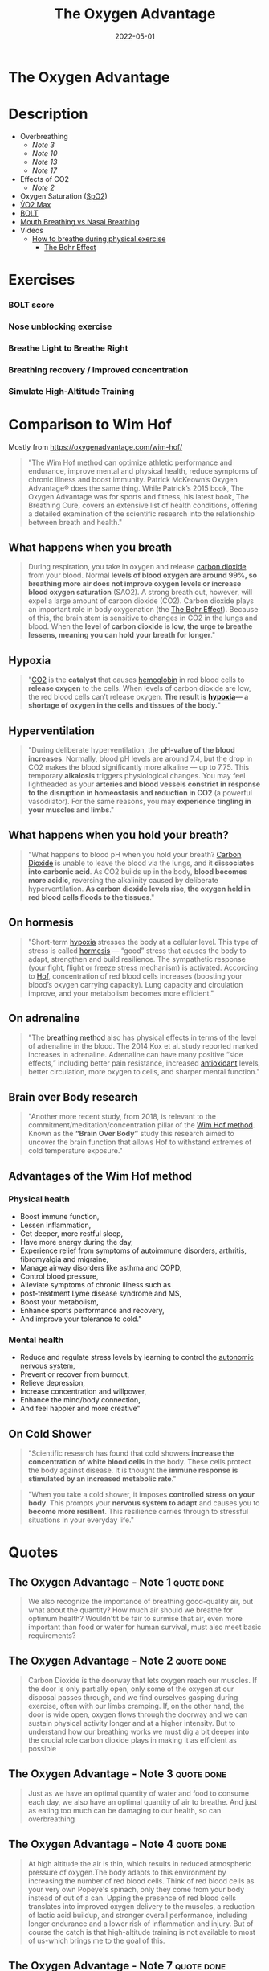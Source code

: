 :PROPERTIES:
:ID:       2b147d1b-e3c4-4498-8925-f8f4be301d0b
:END:
#+title: The Oxygen Advantage
#+filetags: :breathing:book:
#+date: 2022-05-01

* The Oxygen Advantage
:PROPERTIES:
:FINISHED: 2022-05
:END:
* Description
- Overbreathing
  - [[*The Oxygen Advantage - Note 3][Note 3]]
  - [[*The Oxygen Advantage - Note 10][Note 10]]
  - [[*The Oxygen Advantage - Note 13][Note 13]]
  - [[*The Oxygen Advantage - Note 17][Note 17]]
- Effects of CO2
  - [[*The Oxygen Advantage - Note 2][Note 2]]
- Oxygen Saturation ([[id:d33ac54c-67ac-43be-891b-1dc2ea4731d9][SpO2]])
- [[id:ffb29bb9-17ce-4aec-8fdb-771bf5b7505e][V̇O2 Max]]
- [[#BOLT][BOLT]]
- [[#Mouth%20Breathing%20vs%20Nasal%20Breathing][Mouth Breathing vs Nasal Breathing]]
- Videos
  - [[https://www.youtube.com/watch?v=0gtlAAQzENw&ab_channel=OxygenAdvantage][How to breathe during physical exercise]]
    - [[id:1e8e0c61-97ae-4d59-9c14-76ab08b49d8f][The Bohr Effect]]
* Exercises
*** BOLT score

[[/img/the-oxygen-advantage/oxygen advantage 08-26-2022 06.32_1.jpg]]

*** Nose unblocking exercise

[[/img/the-oxygen-advantage/oxygen advantage 08-26-2022 06.32_2.jpg]]

*** Breathe Light to Breathe Right

[[/img/the-oxygen-advantage/oxygen advantage 08-26-2022 06.32_3.jpg]]

*** Breathing recovery / Improved concentration

[[/img/the-oxygen-advantage/oxygen advantage 08-26-2022 06.32_4.jpg]]

*** Simulate High-Altitude Training

[[/img/the-oxygen-advantage/oxygen advantage 08-26-2022 06.32_5.jpg]]
* Comparison to Wim Hof
Mostly from https://oxygenadvantage.com/wim-hof/

#+begin_quote
"The Wim Hof method can optimize athletic performance and endurance, improve mental and physical health, reduce symptoms of chronic illness and boost immunity. Patrick McKeown’s Oxygen Advantage® does the same thing. While Patrick’s 2015 book, The Oxygen Advantage was for sports and fitness, his latest book, The Breathing Cure, covers an extensive list of health conditions, offering a detailed examination of the scientific research into the relationship between breath and health."
#+end_quote

** What happens when you breath
#+begin_quote
During respiration, you take in oxygen and release [[id:73226fcb-1702-4d6b-a4ba-b66bbae65c2a][carbon dioxide]] from your blood. Normal *levels of blood oxygen are around 99%, so breathing more air does not improve oxygen levels or increase blood oxygen saturation* (SAO2). A strong breath out, however, will expel a large amount of carbon dioxide (CO2). Carbon dioxide plays an important role in body oxygenation (the [[id:1e8e0c61-97ae-4d59-9c14-76ab08b49d8f][The Bohr Effect]]). Because of this, the brain stem is sensitive to changes in CO2 in the lungs and blood. When the *level of carbon dioxide is low, the urge to breathe lessens, meaning you can hold your breath for longer*."
#+end_quote
** Hypoxia
#+begin_quote
"[[id:73226fcb-1702-4d6b-a4ba-b66bbae65c2a][CO2]] is the *catalyst* that causes [[id:cd57e6ce-ba1b-4d7c-a559-b8ade35532ad][hemoglobin]] in red blood cells to *release oxygen* to the cells. When levels of carbon dioxide are low, the red blood cells can’t release oxygen. *The result is [[id:0a497f60-b7f9-44ad-9b90-8f21c07abe9e][hypoxia]]— a shortage of oxygen in the cells and tissues of the body.*"
#+end_quote
** Hyperventilation
#+begin_quote
"During deliberate hyperventilation, the *pH-value of the blood increases*. Normally, blood pH levels are around 7.4, but the drop in CO2 makes the blood significantly more alkaline — up to 7.75. This temporary *alkalosis* triggers physiological changes. You may feel lightheaded as your *arteries and blood vessels constrict in response to the disruption in homeostasis and reduction in CO2* (a powerful vasodilator). For the same reasons, you may *experience tingling in your muscles and limbs*."
#+end_quote
** What happens when you hold your breath?
#+begin_quote
"What happens to blood pH when you hold your breath? [[id:73226fcb-1702-4d6b-a4ba-b66bbae65c2a][Carbon Dioxide]] is unable to leave the blood via the lungs, and it *dissociates into carbonic acid*. As CO2 builds up in the body, *blood becomes more acidic*, reversing the alkalinity caused by deliberate hyperventilation. *As carbon dioxide levels rise, the oxygen held in red blood cells floods to the tissues*."
#+end_quote
** On hormesis
#+begin_quote
"Short-term [[id:0a497f60-b7f9-44ad-9b90-8f21c07abe9e][hypoxia]] stresses the body at a cellular level. This type of stress is called [[id:65823402-b5ec-452c-a562-2f7f489ee1db][hormesis]] — “good” stress that causes the body to adapt, strengthen and build resilience. The sympathetic response (your fight, flight or freeze stress mechanism) is activated. According to [[id:2965cd54-8ffb-48a1-9b88-07ca58f97469][Hof]], concentration of red blood cells increases (boosting your blood’s oxygen carrying capacity). Lung capacity and circulation improve, and your metabolism becomes more efficient."
#+end_quote
** On adrenaline
#+begin_quote
"The [[id:2965cd54-8ffb-48a1-9b88-07ca58f97469][breathing method]] also has physical effects in terms of the level of adrenaline in the blood. The 2014 Kox et al. study reported marked increases in adrenaline. Adrenaline can have many positive “side effects,” including better pain resistance, increased [[id:cdd45bc1-438b-43e1-9f69-e10bf519f7be][antioxidant]] levels, better circulation, more oxygen to cells, and sharper mental function."
#+end_quote
** Brain over Body research
#+begin_quote
"Another more recent study, from 2018, is relevant to the commitment/meditation/concentration pillar of the [[id:2965cd54-8ffb-48a1-9b88-07ca58f97469][Wim Hof method]]. Known as the *“Brain Over Body”* study this research aimed to uncover the brain function that allows Hof to withstand extremes of cold temperature exposure."
#+end_quote
** Advantages of the Wim Hof method
*** Physical health
- Boost immune function,
- Lessen inflammation,
- Get deeper, more restful sleep,
- Have more energy during the day,
- Experience relief from symptoms of autoimmune disorders, arthritis, fibromyalgia and migraine,
- Manage airway disorders like asthma and COPD,
- Control blood pressure,
- Alleviate symptoms of chronic illness such as
- post-treatment Lyme disease syndrome and MS,
- Boost your metabolism,
- Enhance sports performance and recovery,
- And improve your tolerance to cold."
*** Mental health
- Reduce and regulate stress levels by learning to control the [[id:0738a23c-8607-465f-be46-c945920917e1][autonomic nervous system]],
- Prevent or recover from burnout,
- Relieve depression,
- Increase concentration and willpower,
- Enhance the mind/body connection,
- And feel happier and more creative"
** On Cold Shower
#+begin_quote
"Scientific research has found that cold showers *increase the concentration of white blood cells* in the body. These cells protect the body against disease. It is thought the *immune response is stimulated by an increased metabolic rate*."
#+end_quote

#+begin_quote
"When you take a cold shower, it imposes *controlled stress on your body*. This prompts your *nervous system to adapt* and causes you to *become more resilient*. This resilience carries through to stressful situations in your everyday life."
#+end_quote


* Quotes
** The Oxygen Advantage - Note 1                                               :quote:done:
#+begin_quote
We also recognize the importance of breathing good-quality air, but what about
the quantity? How much air should we breathe for optimum health? Wouldn'tit be
fair to surmise that air, even more important than food or water for human
survival, must also meet basic requirements?
#+end_quote

** The Oxygen Advantage - Note 2                                               :quote:done:
#+begin_quote
Carbon Dioxide is the doorway that lets oxygen reach our muscles. If the door is
only partially open, only some of the oxygen at our disposal passes through, and
we find ourselves gasping during exercise, often with our limbs cramping. If, on
the other hand, the door is wide open, oxygen flows through the doorway and we
can sustain physical activity longer and at a higher intensity. But to
understand how our breathing works we must dig a bit deeper into the crucial
role carbon dioxide plays in making it as efficient as possible
#+end_quote

** The Oxygen Advantage - Note 3                                               :quote:done:
#+begin_quote
Just as we have an optimal quantity of water and food to consume each day, we
also have an optimal quantity of air to breathe. And just as eating too much can
be damaging to our health, so can overbreathing
#+end_quote

** The Oxygen Advantage - Note 4                                               :quote:done:
#+begin_quote
At high altitude the air is thin, which results in reduced atmospheric pressure
of oxygen.The body adapts to this environment by increasing the number of red
blood cells. Think of red blood cells as your very own Popeye's spinach, only
they come from your body instead of out of a can. Upping the presence of red
blood cells translates into improved oxygen delivery to the muscles, a reduction
of lactic acid buildup, and stronger overall performance, including longer
endurance and a lower risk of inflammation and injury. But of course the catch
is that high-altitude training is not available to most of us-which brings me to
the goal of this.
#+end_quote

** The Oxygen Advantage - Note 7                                               :quote:done:
#+begin_quote
The rate and volume of breathing is determined by receptors in the brain that work in a way similar to a thermostat regulating the heating system in a home. However,instead of monitoring fluctuations in temperature,these receptors monitor the concentration of carbon dioxide and oxygen in your blood, along with the acidity or pH level. When levels of carbon dioxide increase above a certain amount, these sensitive receptors stimulate breathing in order to get rid of the excess gas. In other words, the primary stimulus to breathe is to eliminate excess carbon dioxide from the body
#+end_quote

** The Oxygen Advantage - Note 9                                               :quote:done:
#+begin_quote
Carbon Dioxide is an end product of the natural process of breaking down the
fats and carbohydrates we eat. C02 is returned from the tissues and cells to the
lungs via blood vessels, and any excess is exhaled. Crucially, however, part of
your body's quotient of Carbon Dioxide is retained when you exhale. Correct
breathing both relies on and results in the right amount of carbon dioxide being
retained in your lungs.Understanding this is just as important for serious
athletes as it is for anyone interested in basic fitness or in weight
management.
#+end_quote

** The Oxygen Advantage - Note 10                                              :quote:done:
#+begin_quote
Breathing too much for short periods of time is not a significant problem, as no
permanent change in the body occurs. However,when we breathe too much over an
extended period of days to weeks, a biochemical change takes place inside us
that results in an increased sensitivity or lower tolerance to carbon dioxide
#+end_quote

** The Oxygen Advantage - Note 12                                              :quote:done:
#+begin_quote
The crucial point to remember is that hemoglobin releases oxygen when in the
presence of Carbon Dioxide. When we overbreathe, too much carbon dioxide is
washed from the lungs, blood,tissues,and cells. This condition is called
hypocapnia, causing the hemoglobin to hold on to oxygen resulting in reduced
oxygen release and therefore reduced oxygen delivery to tissues and organs.
#+end_quote

** The Oxygen Advantage - Note 13                                              :quote:done:
#+begin_quote
It's important to bear in mind at this point that the purpose of breathing is to
get rid of the excess carbon dioxide, and not to get rid of as much as possible.
Overbreathing for a period of days and weeks,however,removes more carbon dioxide
than is necessary, increasing the sensitivity of the brain's receptors
#+end_quote

** The Oxygen Advantage - Note 14                                              :quote:done:
#+begin_quote
When breathing receptors are less sensitive to carbon dioxide levels, you will
experience a reduction in breathlessness as your body is able to work harder
with far less effort; breathing will be lighter during both rest and physical
exercise.
#+end_quote

** The Oxygen Advantage - Note 17                                              :quote:done:
#+begin_quote
Dr. Price's discovery illustrates the link between modern diet and chronic
hyperventilation. Processed foods are mucus and acid forming. Throughout
evolution, our diet consisted of 95 percent alkaline-forming and 5 percent acid-
forming foods. Nowadays the reverse is true: Our diet is 95 percent acid-and 5
percent alkaline-forming foods. Acid-forming foods- such as processed products,
dairy, meat, bread, sugar, coffee, and tea-stimulate breathing. A natural
response to experiencing a greater demand to breathe is to open the mouth to
take in more air. Over time, the brain adjusts to this larger intake of air,and
overbreathing becomes a habit.
#+end_quote

** The Oxygen Advantage - Note 22                                              :quote:done:
#+begin_quote
The production of nitric oxide in the nasal sinuses can be increased by simply
humming. In an article published in the American Journal of Respiratory and
Critical Care Medicine, Doctors Weitzberg and Lundberg described how humming
increased nitric oxide up to fifteenfold in comparison with quiet exhalation.
They concluded that humming causes a dramatic increase in sinus ventilation and
nasal nitric oxide release link zu nose songs.
#+end_quote

** The Oxygen Advantage - Note 23                                              :quote:done:
#+begin_quote
Well-known qigong and tai chi Master Chris Pei explains how breathing is at the
very core of the Chinese concept of chi (qi):“Generally speaking,there are three
levels of breathing. The first one is to breathe softly, so that a person
standing next to you does not hear you breathing. The second level is to breathe
softly so that you do not hear yourself breathing.And the third level is to
breathe softly so that you do not feel yourself breathing.
#+end_quote

** The Oxygen Advantage - Note 24                                              :quote:done:
#+begin_quote
Train Your Body to Do More with Less To reap the most benefit from your physical
training,you need to train your body to do more with less. To do this,you will
need to reduce your air intake. Incorporating this concept into your training
will result in improved breathing economy and an increase in your athletic
performance, along with reduced breathlessness and lactic acid during
competition
#+end_quote

** The Oxygen Advantage - Note 25                                              :quote:done:
#+begin_quote
It takes time for the body to warm up, but when it does, your body is able to
function more effectively during exercise.When your body is warmed up prior to
exercise, the following benefits can be maximized: ·The production of more
carbon dioxide-improving the release of oxygen from the blood to tissues and
organs-increasing VO2 max, improving endurance, and reducing the risk of injury
The opening of blood vessels and airways-allowing for better blood flow and easy
breathing.
#+end_quote

** The Oxygen Advantage - Note 26                                              :quote:done:
#+begin_quote
Creating an air shortage by holding the breath during your warm-up is vitally
important to cause an accumulation of carbon dioxide in the blood before
physical exercise commences.
#+end_quote

** The Oxygen Advantage - Note 27                                              :quote:done:
#+begin_quote
Maximal oxygen uptake, or V02 max, refers to the maximum capacity of an
individual's body to transport and utilize oxygen during 1 minute of exhaustive
exercise. The V refers to volume, the 02 to oxygen, and max to the maximum
capacity of your body. Your V02 max is measured by the amount of oxygen that is
used during 1 minute of exercise per kilogram of body weight. V02 max is a
factor that can determine an athlete's capacity to sustain physical exercise,
and is considered to be the best indicator of cardiorespiratory endurance and
aerobic fitness. In sports that require exceptional endurance, such as cycling,
rowing, swimming, and running,world-class athletes typically have a high VO2
max. The goal of most endurance programs is to increase an individual's V02 max,
and this can be achieved by improving the oxygen-carrying capacity of the blood.
#+end_quote

** The Oxygen Advantage - Note 28                                              :quote:done:
#+begin_quote
The spleen is an organ that acts as a blood bank; when the body signals an
increased demand for oxygen, the spleen releases stores of red blood cells. It
therefore plays a very important role in regulating blood hematocrit (the
percentage of red blood cells in the blood), as well as hemoglobin
concentration.
#+end_quote

** The Oxygen Advantage - Note 29                                              :quote:done:
#+begin_quote
Higher levels of carbon dioxide in the blood can produce an even greater
contraction of the spleen, resulting in an increase in the release of red blood
cells and therefore the oxygenation of the blood. Increased CO2 in the blood
also causes a rightward shift of the oxyhemoglobin dissociation curve. As
described by the Bohr Effect, an increase in carbon dioxide decreases blood pH
and causes oxygen to be offloaded from hemoglobin to the tissues, further
reducing blood oxygen saturation.
#+end_quote

** The Oxygen Advantage - Note 30                                              :quote:done:
#+begin_quote
In a similar way that breath holding delays the onset of fatigue during sports,
countless studies have shown that taking the alkaline agent bicarbonate of soda
reduces acidity in the blood to improve endurance.Who would have thought that a
cooking ingredient found in almost every kitchen cupboard in the Western world
could also improve sports performance? Not only that, but it is a very helpful
tool to reduce your breathing volume and increase your BOLT score.
#+end_quote

** The Oxygen Advantage - Note 31                                              :quote:done:
#+begin_quote
Over the years many studies have demonstrated the benefits of bicarbonate of
soda as a method to help improve sports performance. During high-intensity
training, the availability of oxygen for working muscles decreases,which causes
an accumulation of acid, leading to muscle fatigue. By ingesting bicarbonate of
soda, you can help to maintain normal blood pH by decreasing lactic acid buildup
during anaerobic exercise. This alkaline soda neutralizes the acid that
accumulates during high-intensity training, resulting in greater endurance and
power output.
#+end_quote

** The Oxygen Advantage - Note 32                                              :quote:done:
#+begin_quote
Normal oxygen saturation at sea level varies between 95 and 99 percent. To
receive any benefit from hypoxic (reduced oxygen) training, oxygen saturation
levels must drop below 94 percent (and ideally to below 90 percent). The effect
of this method depends on two factors:oxygen saturation during training, and the
length of the exposure to reduced oxygen. zk hyposia.
#+end_quote

** The Oxygen Advantage - Note 33                                              :quote:done:
#+begin_quote
The primary Oxygen Advantage exercise Nick used was a daily 30-minute routine
combining the following: 1. Breathe Light to Breathe Right for 15 minutes. 2.
Simulate High-Altitude Training while walking with breath holds of 60 to 80
paces. 3. Rest for 3 to 4 minutes. 4. Do 1 set of Advanced Simulation of
High-Altitude Training to reduce arterial blood oxygen saturation to around 81
to 84 percent.
#+end_quote

** The Oxygen Advantage - Note 34                                              :quote:done:
#+begin_quote
Nowadays, as we spend more time communicating via social media, playing computer
games, and surfing the Internet,our powers of concentration are diminishing.
According to international motivational guru Kevin Kelly,we are now living in an
attention- deficit society. The dial has moved from conversation to presentation
and from dialogue to monologue. We no longer give each other our undivided
attention, and neither do we take the time to observe our own breathing or allow
our minds to still.
#+end_quote

** The Oxygen Advantage - Note 35                                              :quote:done:
#+begin_quote
Distracting thoughts, however, will be habitually negative and irrational, often
so automatic that the individual is unaware of them. This type of thinking
creates tension, draining you of energy and distracting your game. As the Irish
writer Oscar Wilde once said, “Thinking is the most unhealthy thing in the
world, and people die of it just as they die of any other disease.” Thinking is
a habit. We have been taught how to think by the influences of society,
education, and our friends and family. From a young age we are conditioned to
believe that thinking is a good thing-how many times have you been told to
"think about it" or “think it over"? Developing the mind into a sharp analytical
tool is obviously very useful for achieving in the world of academics and other
livelihoods, and while it is important that we learn how to think, it is equally
important that we learn how to stop thinking.
#+end_quote

** The Oxygen Advantage - Note 36                                              :quote:done:
#+begin_quote
Do not be disheartened-this bombardment of thoughts has built up through years
of conditioning and will take time to strip away. Layer upon layer of thoughts
have been added by every influence in your life: education, religion, society,
relationships, and work. The mind has simply developed a bad habit; it knows how
to think but is unable to stop thinking.
#+end_quote

** The Oxygen Advantage - Note 37                                              :quote:done:
#+begin_quote
We are conditioned to believe that in order to be productive and successful we
must be constantly doing something. This belief, which forms the basis of modern
society, is quite insane. We are not human doings; we are human beings. During
my workshops, students are often astonished to hear that if l were given the
choice between my degree-which I worked so hard for-and learning to reduce my
thought activity, I would choose the latter without hesitation.
#+end_quote

** The Oxygen Advantage - Note 38                                              :quote:done:
#+begin_quote
We can live without food for weeks,without water for days, but without air for
just a few minutes. In terms of importance for survival, breathing is at the top
of the list, followed by water, with food in last place.Health professionals,
athletes, and nonathletes alike pay far more attention to their food than thei
breathing, but what happens if we switch this focus around? Improve your BOLT
score by 10 seconds and you will find your appetite changing. Improve your BOLT
score to 40 seconds and your life will change.
#+end_quote

** The Oxygen Advantage - Note 39                                              :quote:done:
#+begin_quote
Conversely, an individual who chronically overbreathes will expel too much
carbon dioxide, increasing blood pH to alkaline levels above 7.45. One
hypothesis for the relationship between overbreathing and weight gain is that
the body craves processed and acid-forming foods in an effort to normalize blood
pH. Correct breathing volume and a good diet work together to keep blood pH at a
healthy balance.
#+end_quote

